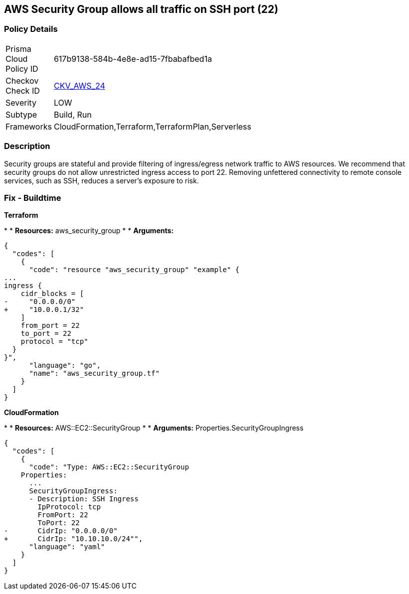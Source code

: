 == AWS Security Group allows all traffic on SSH port (22)


=== Policy Details 

[width=45%]
[cols="1,1"]
|=== 
|Prisma Cloud Policy ID 
| 617b9138-584b-4e8e-ad15-7fbabafbed1a

|Checkov Check ID 
| https://github.com/bridgecrewio/checkov/tree/master/checkov/cloudformation/checks/resource/aws/SecurityGroupUnrestrictedIngress22.py[CKV_AWS_24]

|Severity
|LOW

|Subtype
|Build, Run

|Frameworks
|CloudFormation,Terraform,TerraformPlan,Serverless

|=== 



=== Description 


Security groups are stateful and provide filtering of ingress/egress network traffic to AWS resources.
We recommend that security groups do not allow unrestricted ingress access to port 22.
Removing unfettered connectivity to remote console services, such as SSH, reduces a server's exposure to risk.

////
=== Fix - Runtime


* AWS Console* 


To implement the prescribed state, follow these steps:

. Log in to the AWS Management Console at https://console.aws.amazon.com/.

. Open the https://console.aws.amazon.com/vpc/ [Amazon VPC console].

. In the left pane, click * Security Groups*.

. For each security group, perform the following:  a) Select the _security group_.
+
b) Click * Inbound Rules*.
+
c) Identify the rules to be removed.
+
d) Click * X* in the Remove column.

. Click * Save*.


* CLI Command* 



. Review the rules for an existing security group (Replacing the security group ID and region).
+

[source,shell]
----
{
  "codes": [
    {
      "code": "aws ec2 describe-security-groups
--group-ids sg-xxxxxxxxxxxxxxxxx
--region us-east-1",
      "language": "shell"
    }
  ]
}
----

. Review and EC2 instances using the security group.
+

[source,shell]
----
{
  "codes": [
    {
      "code": "aws ec2 describe-instances
--filters Name=instance.group-id,Values=sg-xxxxxxxxxxxxxxxxx
--region us-east-1",
      "language": "shell"
    }
  ]
}
----
////

=== Fix - Buildtime


*Terraform* 


*
* *Resources:* aws_security_group
*
* *Arguments:*


[source,go]
----
{
  "codes": [
    {
      "code": "resource "aws_security_group" "example" {
...
ingress {
    cidr_blocks = [
-     "0.0.0.0/0"
+     "10.0.0.1/32"
    ]
    from_port = 22
    to_port = 22
    protocol = "tcp"
  }
}",
      "language": "go",
      "name": "aws_security_group.tf"
    }
  ]
}
----


*CloudFormation* 


*
* *Resources:* AWS::EC2::SecurityGroup
*
* *Arguments:* Properties.SecurityGroupIngress


[source,yaml]
----
{
  "codes": [
    {
      "code": "Type: AWS::EC2::SecurityGroup
    Properties:
      ...
      SecurityGroupIngress:
      - Description: SSH Ingress
        IpProtocol: tcp
        FromPort: 22
        ToPort: 22
-       CidrIp: "0.0.0.0/0"
+       CidrIp: "10.10.10.0/24"",
      "language": "yaml"
    }
  ]
}
----
